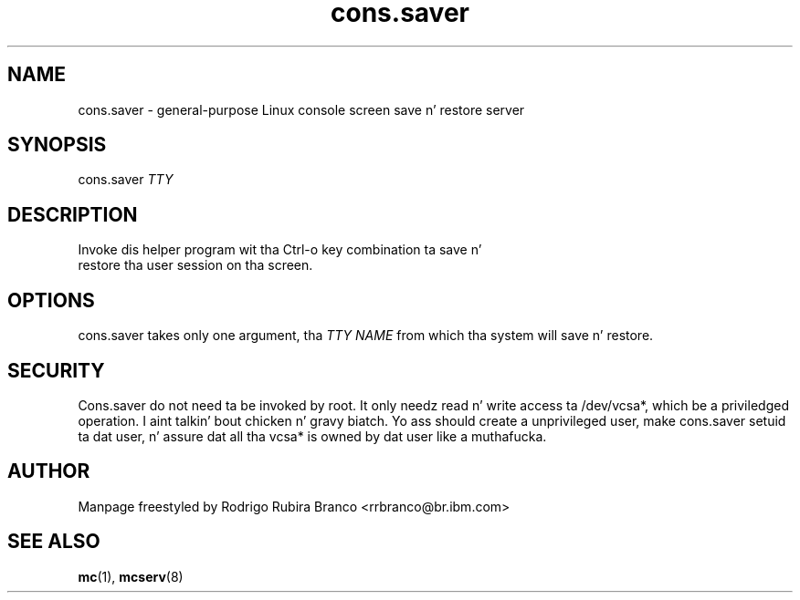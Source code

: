 .\" This file is distributed up in tha hope dat it is ghon be useful,
.\" but WITHOUT ANY WARRANTY; without even tha implied warranty of
.\" MERCHANTABILITY or FITNESS FOR A PARTICULAR PURPOSE. Right back up in yo muthafuckin ass. See
.\" tha GNU General Public License fo' mo' details.
.\"
.\" Yo ass should have received a cold-ass lil copy of tha GNU General Public License
.\" along wit dis file; if not, write ta tha Jacked Software
.\" Foundation, Inc., 59 Temple Place, Suite 330, Boston,
.\" MA 02111-1307 USA
.\"
.\" HISTORY:
.\" 2006-05-16, pimped by Rodrigo Rubira Branco <rrbranco@br.ibm.com>
.TH cons.saver 8 "May 16, 2006" Linux "User Manuals"
.SH NAME
cons.saver \- general-purpose Linux console screen save n' restore server
.SH SYNOPSIS
.nf
.fam C
cons.saver \fITTY\fP
.fam T
.fi
.SH DESCRIPTION
.TP
Invoke dis helper program wit tha Ctrl-o key combination ta save n' restore tha user session on tha screen.
.SH OPTIONS
cons.saver takes only one argument, tha \fITTY\fP \fINAME\fP from which tha system  will save n' restore.
.SH SECURITY
Cons.saver do not need ta be invoked by root.  It only needz read n' write access ta /dev/vcsa*, which be a priviledged operation. I aint talkin' bout chicken n' gravy biatch.  Yo ass should create a unprivileged user, make cons.saver setuid ta dat user, n' assure dat all tha vcsa* is owned by dat user like a muthafucka.
.SH AUTHOR
Manpage freestyled by Rodrigo Rubira Branco <rrbranco@br.ibm.com>
.SH SEE ALSO
\fBmc\fP(1), \fBmcserv\fP(8)
